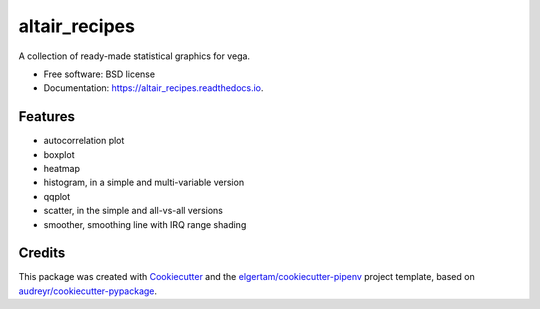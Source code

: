==============
altair_recipes
==============


.. image:: https://img.shields.io/pypi/v/altair_recipes.svg
        :target: https://pypi.python.org/pypi/altair_recipes

.. image:: https://img.shields.io/travis/piccolbo/altair_recipes.svg
        :target: https://travis-ci.org/piccolbo/altair_recipes

.. image:: https://readthedocs.org/projects/altair_recipes/badge/?version=latest
        :target: https://altair_recipes.readthedocs.io/en/latest/?badge=latest
        :alt: Documentation Status


.. image:: https://pyup.io/repos/github/piccolbo/altair_recipes/shield.svg
     :target: https://pyup.io/repos/github/piccolbo/altair_recipes/
     :alt: Updates



A collection of ready-made statistical graphics for vega.


* Free software: BSD license
* Documentation: https://altair_recipes.readthedocs.io.


Features
--------

* autocorrelation plot
* boxplot
* heatmap
* histogram, in a simple and multi-variable version
* qqplot
* scatter, in the simple and all-vs-all versions
* smoother, smoothing line with IRQ range shading


Credits
-------

This package was created with Cookiecutter_ and the `elgertam/cookiecutter-pipenv`_ project template, based on `audreyr/cookiecutter-pypackage`_.

.. _Cookiecutter: https://github.com/audreyr/cookiecutter
.. _`elgertam/cookiecutter-pipenv`: https://github.com/elgertam/cookiecutter-pipenv
.. _`audreyr/cookiecutter-pypackage`: https://github.com/audreyr/cookiecutter-pypackage
